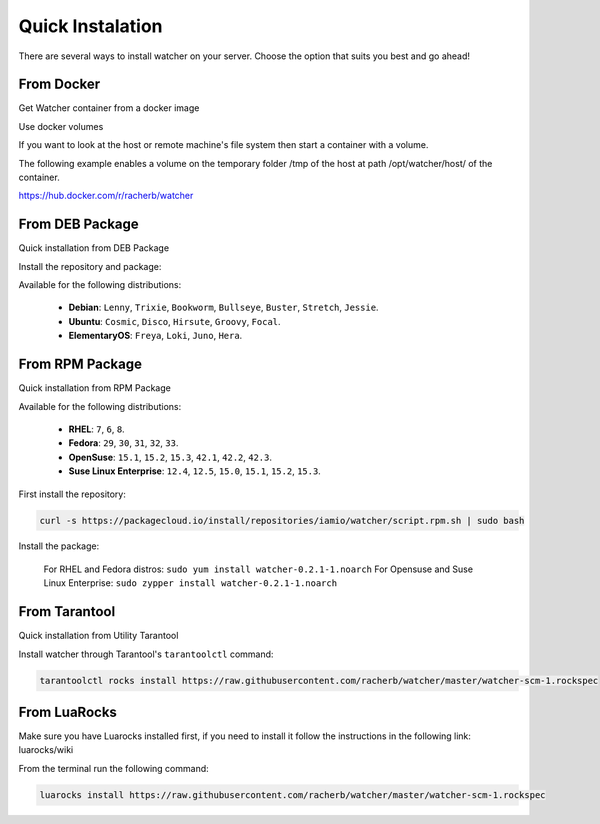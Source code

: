Quick Instalation
=================

There are several ways to install watcher on your server. 
Choose the option that suits you best and go ahead!

From Docker
------------

Get Watcher container from a docker image

.. code-block:: console
   :linenos:

   docker pull racherb/watcher:latest
   docker run -i -t racherb/watcher

Use docker volumes

If you want to look at the host or remote machine's file system then start 
a container with a volume.

The following example enables a volume on the temporary folder /tmp of the host at path /opt/watcher/host/ of the container.

.. code-block:: console
   :lineno-start: 2

   docker run -i -t -v /tmp/:/opt/watcher/host/tmp racherb/watcher


https://hub.docker.com/r/racherb/watcher

From DEB Package
----------------

Quick installation from DEB Package

Install the repository and package:

.. code-block:: console
   :linenos:

   curl -s https://packagecloud.io/install/repositories/iamio/watcher/script.deb.sh | sudo bash
   sudo apt-get install watcher=0.2.1-1

Available for the following distributions:

    * **Debian**: ``Lenny``, ``Trixie``, ``Bookworm``, ``Bullseye``, ``Buster``, ``Stretch``, ``Jessie``.
    * **Ubuntu**: ``Cosmic``, ``Disco``, ``Hirsute``, ``Groovy``, ``Focal``.
    * **ElementaryOS**: ``Freya``, ``Loki``, ``Juno``, ``Hera``.

From RPM Package
----------------

Quick installation from RPM Package

Available for the following distributions:

    * **RHEL**: ``7``, ``6``, ``8``.
    * **Fedora**: ``29``, ``30``, ``31``, ``32``, ``33``.
    * **OpenSuse**: ``15.1``, ``15.2``, ``15.3``, ``42.1``, ``42.2``, ``42.3``.
    * **Suse Linux Enterprise**: ``12.4``, ``12.5``, ``15.0``, ``15.1``, ``15.2``, ``15.3``.

First install the repository:

.. code-block:: console

   curl -s https://packagecloud.io/install/repositories/iamio/watcher/script.rpm.sh | sudo bash

Install the package:

    For RHEL and Fedora distros: ``sudo yum install watcher-0.2.1-1.noarch``
    For Opensuse and Suse Linux Enterprise: ``sudo zypper install watcher-0.2.1-1.noarch``

From Tarantool
--------------

Quick installation from Utility Tarantool

Install watcher through Tarantool's ``tarantoolctl`` command:

.. code-block:: console

   tarantoolctl rocks install https://raw.githubusercontent.com/racherb/watcher/master/watcher-scm-1.rockspec

From LuaRocks
-------------

Make sure you have Luarocks installed first, if you need to install it follow the instructions in the following link: luarocks/wiki

From the terminal run the following command:

.. code-block:: console

   luarocks install https://raw.githubusercontent.com/racherb/watcher/master/watcher-scm-1.rockspec